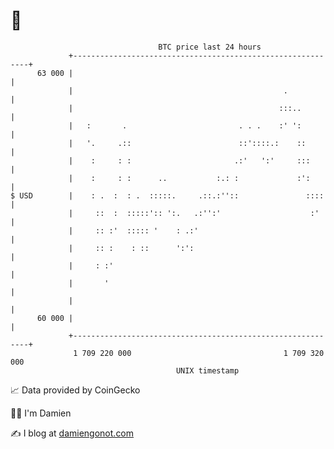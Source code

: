 * 👋

#+begin_example
                                    BTC price last 24 hours                    
                +------------------------------------------------------------+ 
         63 000 |                                                            | 
                |                                               .            | 
                |                                              :::..         | 
                |   :       .                         . . .    :' ':         | 
                |   '.     .::                        ::'::::.:    ::        | 
                |    :     : :                       .:'   ':'     :::       | 
                |    :     : :      ..           :.: :             :':       | 
   $ USD        |    : .  :  : .  :::::.     .::.:''::               ::::    | 
                |     ::  :  :::::':: ':.   .:'':'                    :'     | 
                |     :: :'  ::::: '    : .:'                                | 
                |     :: :    : ::      ':':                                 | 
                |     : :'                                                   | 
                |       '                                                    | 
                |                                                            | 
         60 000 |                                                            | 
                +------------------------------------------------------------+ 
                 1 709 220 000                                  1 709 320 000  
                                        UNIX timestamp                         
#+end_example
📈 Data provided by CoinGecko

🧑‍💻 I'm Damien

✍️ I blog at [[https://www.damiengonot.com][damiengonot.com]]

